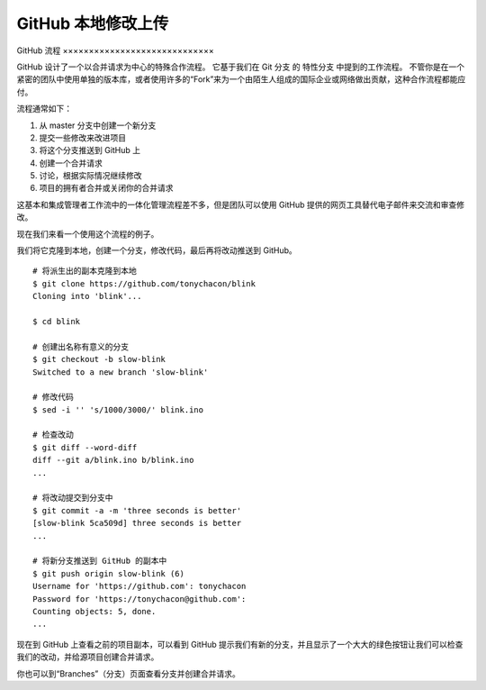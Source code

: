GitHub 本地修改上传
#######################################

GitHub 流程
×××××××××××××××××××××××××××××

GitHub 设计了一个以合并请求为中心的特殊合作流程。 它基于我们在 Git 分支 的 特性分支 中提到的工作流程。 不管你是在一个紧密的团队中使用单独的版本库，或者使用许多的“Fork”来为一个由陌生人组成的国际企业或网络做出贡献，这种合作流程都能应付。

流程通常如下：

1. 从 master 分支中创建一个新分支

2. 提交一些修改来改进项目

3. 将这个分支推送到 GitHub 上

4. 创建一个合并请求

5. 讨论，根据实际情况继续修改

6. 项目的拥有者合并或关闭你的合并请求

这基本和集成管理者工作流中的一体化管理流程差不多，但是团队可以使用 GitHub 提供的网页工具替代电子邮件来交流和审查修改。

现在我们来看一个使用这个流程的例子。

我们将它克隆到本地，创建一个分支，修改代码，最后再将改动推送到 GitHub。


.. highlight:: none

::

    # 将派生出的副本克隆到本地
    $ git clone https://github.com/tonychacon/blink
    Cloning into 'blink'...

    $ cd blink

    # 创建出名称有意义的分支
    $ git checkout -b slow-blink
    Switched to a new branch 'slow-blink'

    # 修改代码
    $ sed -i '' 's/1000/3000/' blink.ino

    # 检查改动
    $ git diff --word-diff
    diff --git a/blink.ino b/blink.ino
    ...

    # 将改动提交到分支中
    $ git commit -a -m 'three seconds is better'
    [slow-blink 5ca509d] three seconds is better
    ...

    # 将新分支推送到 GitHub 的副本中
    $ git push origin slow-blink (6)
    Username for 'https://github.com': tonychacon
    Password for 'https://tonychacon@github.com':
    Counting objects: 5, done.
    ...


现在到 GitHub 上查看之前的项目副本，可以看到 GitHub 提示我们有新的分支，并且显示了一个大大的绿色按钮让我们可以检查我们的改动，并给源项目创建合并请求。

你也可以到“Branches”（分支）页面查看分支并创建合并请求。
